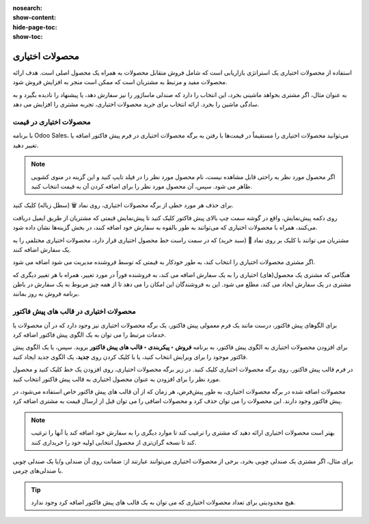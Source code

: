 :nosearch:
:show-content:
:hide-page-toc:
:show-toc:

===========================================
محصولات اختیاری
===========================================

استفاده از محصولات اختیاری یک استراتژی بازاریابی است که شامل فروش متقابل محصولات به همراه یک محصول اصلی است. هدف ارائه محصولات مفید و مرتبط به مشتریان است که ممکن است منجر به افزایش فروش شود.

به عنوان مثال، اگر مشتری بخواهد ماشینی بخرد، این انتخاب را دارد که صندلی ماساژور را نیز سفارش دهد، یا پیشنهاد را نادیده بگیرد و به سادگی ماشین را بخرد. ارائه انتخاب برای خرید محصولات اختیاری، تجربه مشتری را افزایش می دهد.


محصولات اختیاری در قیمت
---------------------------------------------------
با برنامه Odoo Sales، می‌توانید محصولات اختیاری را مستقیماً در قیمت‌ها با رفتن به برگه محصولات اختیاری در فرم پیش فاکتور اضافه یا تغییر دهید.


.. image:: ./img/sales/11.jpg
    :align: center
    :alt: فروش


.. note::
    اگر محصول مورد نظر به راحتی قابل مشاهده نیست، نام محصول مورد نظر را در فیلد تایپ کنید و این گزینه در منوی کشویی ظاهر می شود. سپس، آن محصول مورد نظر را برای اضافه کردن آن به قیمت انتخاب کنید.


برای حذف هر مورد خطی از برگه محصولات اختیاری، روی نماد 🗑️ (سطل زباله) کلیک کنید.


روی دکمه پیش‌نمایش، واقع در گوشه سمت چپ بالای پیش فاکتور کلیک کنید تا پیش‌نمایش قیمتی که مشتریان از طریق ایمیل دریافت می‌کنند، همراه با محصولات اختیاری که می‌توانند به طور بالقوه به سفارش خود اضافه کنند، در بخش گزینه‌ها نشان داده شود.


.. image:: ./img/sales/12.jpg
    :align: center
    :alt: فروش


مشتریان می توانند با کلیک بر روی نماد 🛒 (سبد خرید) که در سمت راست خط محصول اختیاری قرار دارد، محصولات اختیاری مختلفی را به یک سفارش اضافه کنند.

اگر مشتری محصولات اختیاری را انتخاب کند، به طور خودکار به قیمتی که توسط فروشنده مدیریت می شود اضافه می شود.

هنگامی که مشتری یک محصول(های) اختیاری را به یک سفارش اضافه می کند، به فروشنده فوراً در مورد تغییر، همراه با هر تغییر دیگری که مشتری در یک سفارش ایجاد می کند، مطلع می شود. این به فروشندگان این امکان را می دهد تا از همه چیز مربوط به یک سفارش در باطن برنامه فروش به روز بمانند.


.. image:: ./img/sales/13.jpg
    :align: center
    :alt: فروش


محصولات اختیاری در قالب های پیش فاکتور
------------------------------------------------------------
برای الگوهای پیش فاکتور، درست مانند یک فرم معمولی پیش فاکتور، یک برگه محصولات اختیاری نیز وجود دارد که در آن محصولات یا خدمات مرتبط را می توان به یک الگوی پیش فاکتور اضافه کرد.

برای افزودن محصولات اختیاری به الگوی پیش فاکتور، به برنامه **فروش ‣ پیکربندی ‣ قالب های پیش فاکتور** بروید. سپس، یا یک الگوی پیش فاکتور موجود را برای ویرایش انتخاب کنید، یا با کلیک کردن روی **جدید**، یک الگوی جدید ایجاد کنید.



در فرم قالب پیش فاکتور، روی برگه محصولات اختیاری کلیک کنید. در زیر برگه محصولات اختیاری، روی افزودن یک خط کلیک کنید و محصول مورد نظر را برای افزودن به عنوان محصول اختیاری به قالب پیش فاکتور انتخاب کنید.


.. image:: ./img/sales/14.jpg
    :align: center
    :alt: فروش


.. image:: ./img/sales/15.jpg
    :align: center
    :alt: فروش


محصولات اضافه شده در برگه محصولات اختیاری، به طور پیش‌فرض، هر زمان که از آن قالب های پیش فاکتور خاص استفاده می‌شود، در پیش فاکتور وجود دارند. این محصولات را می توان حذف کرد و محصولات اضافی را می توان قبل از ارسال قیمت به مشتری اضافه کرد.



.. note::
    بهتر است محصولات اختیاری ارائه دهید که مشتری را ترغیب کند تا موارد دیگری را به سفارش خود اضافه کند یا آنها را ترغیب کند تا نسخه گران‌تری از محصول انتخابی اولیه خود را خریداری کنند.



برای مثال، اگر مشتری یک صندلی چوبی بخرد، برخی از محصولات اختیاری می‌توانند عبارتند از: ضمانت روی آن صندلی و/یا یک صندلی چوبی با صندلی‌های چرمی.



.. tip::
    هیچ محدودیتی برای تعداد محصولات اختیاری که می توان به یک قالب های پیش فاکتور اضافه کرد وجود ندارد.




.. seealso::
   - :doc:`quotation templates`